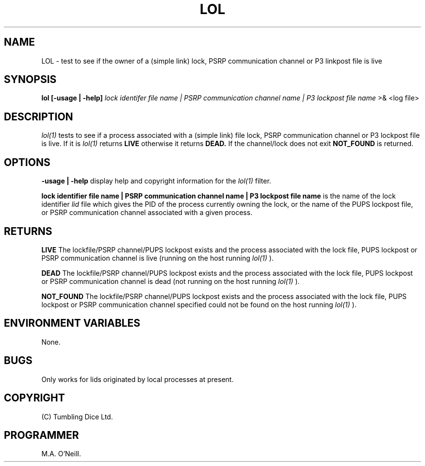 .TH LOL 1 "20 Decemeber 2007" "PUPSP3 commands" "PUPSP3 commands"

.SH NAME
LOL \- test to see if the owner of a (simple link) lock, PSRP communication channel or P3
linkpost file is live 
.br

.SH SYNOPSIS
.B lol 
.B [-usage | -help]
.I lock identifer file name | PSRP communication channel name | P3 lockpost file name
>& <log file>
.br

.SH DESCRIPTION
.I lol(1)
tests to see if a process associated with a (simple link) file lock, PSRP communication channel or
P3 lockpost file is live.  If it is
.I lol(1)
returns
.B LIVE
otherwise it returns
.B DEAD.
If the channel/lock does not exit
.B NOT_FOUND
is returned.
.br


.SH OPTIONS

.B -usage | -help
display help and copyright information for the
.I lol(1)
filter.
.br

.B lock identifier file name | PSRP communication channel name | P3 lockpost file name
is the name of the lock identifier
.I lid
file which gives the PID of the process currently owning the lock, or the name of the PUPS
lockpost file, or PSRP communication channel associated with a given process.
.br

.SH RETURNS

.B LIVE
The lockfile/PSRP channel/PUPS lockpost exists and the process associated with the lock file, PUPS lockpost or
PSRP communication channel is live (running on the host running
.I lol(1)
).
.br

.B DEAD
The lockfile/PSRP channel/PUPS lockpost exists and the process associated with the lock file, PUPS lockpost or
PSRP communication channel is dead (not running on the host running
.I lol(1)
).
.br

.B NOT_FOUND
The lockfile/PSRP channel/PUPS lockpost exists and the process associated with the lock file, PUPS lockpost or
PSRP communication channel specified could not be found on the host running
.I lol(1)
).
.br

.SH ENVIRONMENT VARIABLES
None.
.br

.SH BUGS
Only works for lids originated by local processes at present.

.SH COPYRIGHT
(C) Tumbling Dice Ltd.
.br

.SH PROGRAMMER
M.A. O'Neill.
.br
